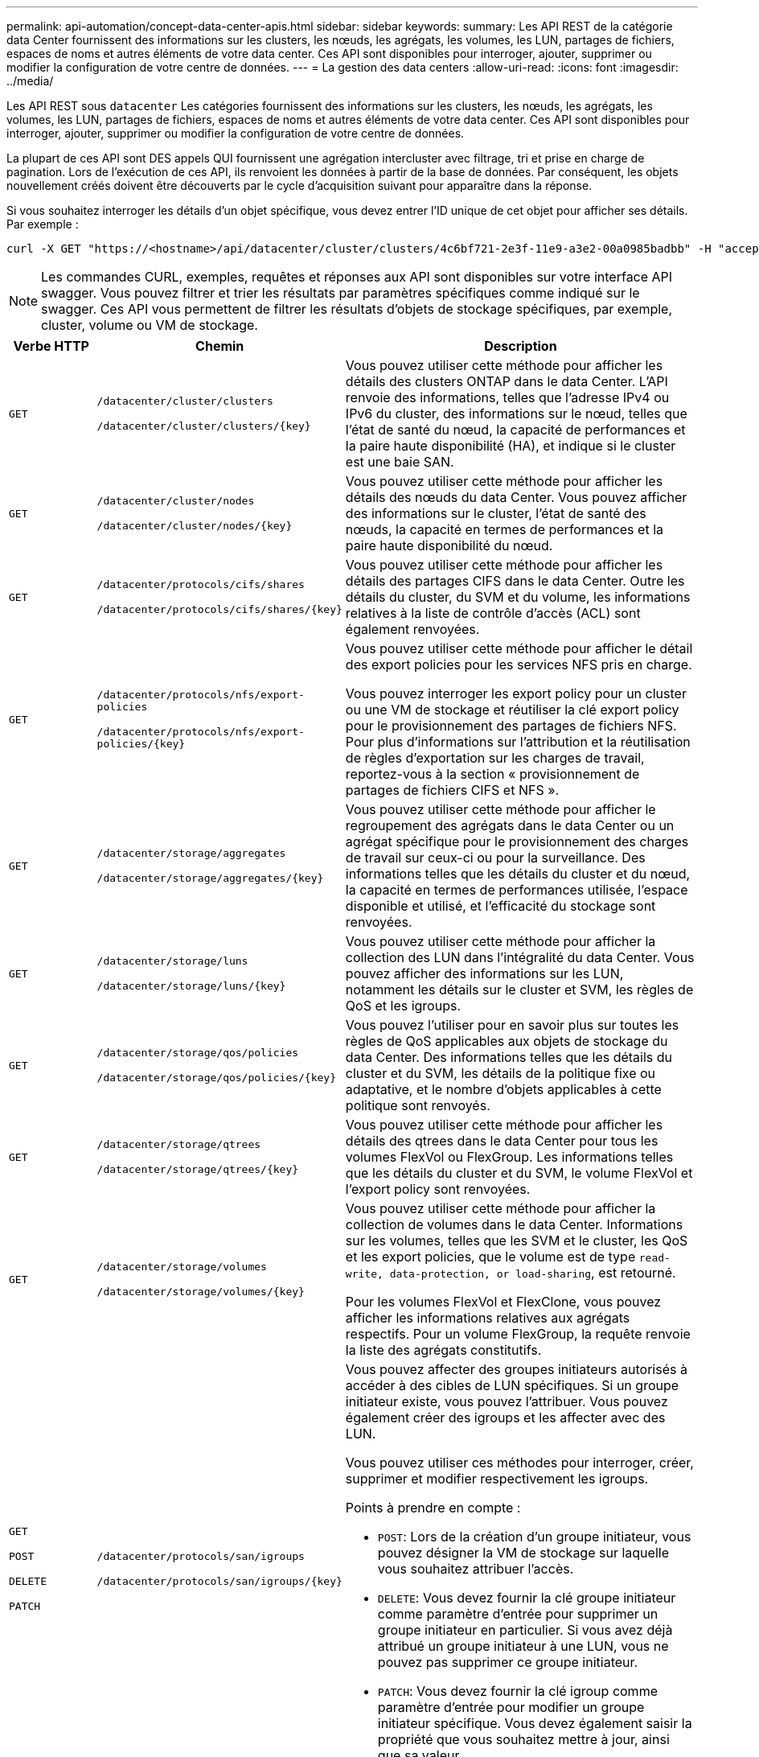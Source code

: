 ---
permalink: api-automation/concept-data-center-apis.html 
sidebar: sidebar 
keywords:  
summary: Les API REST de la catégorie data Center fournissent des informations sur les clusters, les nœuds, les agrégats, les volumes, les LUN, partages de fichiers, espaces de noms et autres éléments de votre data center. Ces API sont disponibles pour interroger, ajouter, supprimer ou modifier la configuration de votre centre de données. 
---
= La gestion des data centers
:allow-uri-read: 
:icons: font
:imagesdir: ../media/


[role="lead"]
Les API REST sous `datacenter` Les catégories fournissent des informations sur les clusters, les nœuds, les agrégats, les volumes, les LUN, partages de fichiers, espaces de noms et autres éléments de votre data center. Ces API sont disponibles pour interroger, ajouter, supprimer ou modifier la configuration de votre centre de données.

La plupart de ces API sont DES appels QUI fournissent une agrégation intercluster avec filtrage, tri et prise en charge de pagination. Lors de l'exécution de ces API, ils renvoient les données à partir de la base de données. Par conséquent, les objets nouvellement créés doivent être découverts par le cycle d'acquisition suivant pour apparaître dans la réponse.

Si vous souhaitez interroger les détails d'un objet spécifique, vous devez entrer l'ID unique de cet objet pour afficher ses détails. Par exemple :

[listing]
----
curl -X GET "https://<hostname>/api/datacenter/cluster/clusters/4c6bf721-2e3f-11e9-a3e2-00a0985badbb" -H "accept: application/json" -H "Authorization: Basic <Base64EncodedCredentials>"
----
[NOTE]
====
Les commandes CURL, exemples, requêtes et réponses aux API sont disponibles sur votre interface API swagger. Vous pouvez filtrer et trier les résultats par paramètres spécifiques comme indiqué sur le swagger. Ces API vous permettent de filtrer les résultats d'objets de stockage spécifiques, par exemple, cluster, volume ou VM de stockage.

====
[cols="1a,1a,4a"]
|===
| Verbe HTTP | Chemin | Description 


 a| 
`GET`
 a| 
`/datacenter/cluster/clusters`

`+/datacenter/cluster/clusters/{key}+`
 a| 
Vous pouvez utiliser cette méthode pour afficher les détails des clusters ONTAP dans le data Center. L'API renvoie des informations, telles que l'adresse IPv4 ou IPv6 du cluster, des informations sur le nœud, telles que l'état de santé du nœud, la capacité de performances et la paire haute disponibilité (HA), et indique si le cluster est une baie SAN.



 a| 
`GET`
 a| 
`/datacenter/cluster/nodes`

`+/datacenter/cluster/nodes/{key}+`
 a| 
Vous pouvez utiliser cette méthode pour afficher les détails des nœuds du data Center. Vous pouvez afficher des informations sur le cluster, l'état de santé des nœuds, la capacité en termes de performances et la paire haute disponibilité du nœud.



 a| 
`GET`
 a| 
`/datacenter/protocols/cifs/shares`

`+/datacenter/protocols/cifs/shares/{key}+`
 a| 
Vous pouvez utiliser cette méthode pour afficher les détails des partages CIFS dans le data Center. Outre les détails du cluster, du SVM et du volume, les informations relatives à la liste de contrôle d'accès (ACL) sont également renvoyées.



 a| 
`GET`
 a| 
`/datacenter/protocols/nfs/export-policies`

`+/datacenter/protocols/nfs/export-policies/{key}+`
 a| 
Vous pouvez utiliser cette méthode pour afficher le détail des export policies pour les services NFS pris en charge.

Vous pouvez interroger les export policy pour un cluster ou une VM de stockage et réutiliser la clé export policy pour le provisionnement des partages de fichiers NFS. Pour plus d'informations sur l'attribution et la réutilisation de règles d'exportation sur les charges de travail, reportez-vous à la section « provisionnement de partages de fichiers CIFS et NFS ».



 a| 
`GET`
 a| 
`/datacenter/storage/aggregates`

`+/datacenter/storage/aggregates/{key}+`
 a| 
Vous pouvez utiliser cette méthode pour afficher le regroupement des agrégats dans le data Center ou un agrégat spécifique pour le provisionnement des charges de travail sur ceux-ci ou pour la surveillance. Des informations telles que les détails du cluster et du nœud, la capacité en termes de performances utilisée, l'espace disponible et utilisé, et l'efficacité du stockage sont renvoyées.



 a| 
`GET`
 a| 
`/datacenter/storage/luns`

`+/datacenter/storage/luns/{key}+`
 a| 
Vous pouvez utiliser cette méthode pour afficher la collection des LUN dans l'intégralité du data Center. Vous pouvez afficher des informations sur les LUN, notamment les détails sur le cluster et SVM, les règles de QoS et les igroups.



 a| 
`GET`
 a| 
`/datacenter/storage/qos/policies`

`+/datacenter/storage/qos/policies/{key}+`
 a| 
Vous pouvez l'utiliser pour en savoir plus sur toutes les règles de QoS applicables aux objets de stockage du data Center. Des informations telles que les détails du cluster et du SVM, les détails de la politique fixe ou adaptative, et le nombre d'objets applicables à cette politique sont renvoyés.



 a| 
`GET`
 a| 
`/datacenter/storage/qtrees`

`+/datacenter/storage/qtrees/{key}+`
 a| 
Vous pouvez utiliser cette méthode pour afficher les détails des qtrees dans le data Center pour tous les volumes FlexVol ou FlexGroup. Les informations telles que les détails du cluster et du SVM, le volume FlexVol et l'export policy sont renvoyées.



 a| 
`GET`
 a| 
`/datacenter/storage/volumes`

`+/datacenter/storage/volumes/{key}+`
 a| 
Vous pouvez utiliser cette méthode pour afficher la collection de volumes dans le data Center. Informations sur les volumes, telles que les SVM et le cluster, les QoS et les export policies, que le volume est de type `read-write, data-protection, or load-sharing`, est retourné.

Pour les volumes FlexVol et FlexClone, vous pouvez afficher les informations relatives aux agrégats respectifs. Pour un volume FlexGroup, la requête renvoie la liste des agrégats constitutifs.



 a| 
`GET`

`POST`

`DELETE`

`PATCH`
 a| 
`/datacenter/protocols/san/igroups`

`+/datacenter/protocols/san/igroups/{key}+`
 a| 
Vous pouvez affecter des groupes initiateurs autorisés à accéder à des cibles de LUN spécifiques. Si un groupe initiateur existe, vous pouvez l'attribuer. Vous pouvez également créer des igroups et les affecter avec des LUN.

Vous pouvez utiliser ces méthodes pour interroger, créer, supprimer et modifier respectivement les igroups.

Points à prendre en compte :

* `POST`: Lors de la création d'un groupe initiateur, vous pouvez désigner la VM de stockage sur laquelle vous souhaitez attribuer l'accès.
* `DELETE`: Vous devez fournir la clé groupe initiateur comme paramètre d'entrée pour supprimer un groupe initiateur en particulier. Si vous avez déjà attribué un groupe initiateur à une LUN, vous ne pouvez pas supprimer ce groupe initiateur.
* `PATCH`: Vous devez fournir la clé igroup comme paramètre d'entrée pour modifier un groupe initiateur spécifique. Vous devez également saisir la propriété que vous souhaitez mettre à jour, ainsi que sa valeur.




 a| 
`GET`

`POST`

`DELETE`

`PATCH`
 a| 
`/datacenter/svm/svms`

`+/datacenter/svm/svms/{key}+`
 a| 
Ces méthodes permettent d'afficher, de créer, de supprimer et de modifier les machines virtuelles de stockage (VM de stockage).

Points à prendre en compte :

* `POST`: Vous devez entrer l'objet VM de stockage que vous souhaitez créer en tant que paramètre d'entrée. Vous pouvez créer une machine virtuelle de stockage personnalisée, puis lui attribuer les propriétés requises.
+
[NOTE]
====
Si vous avez activé le provisionnement des charges de travail basées sur les objectifs de niveau de service dans votre environnement, lors de la création de la machine virtuelle de stockage, assurez-vous qu'elle prend en charge tous les protocoles requis pour le provisionnement des LUN et des partages de fichiers, par exemple, CIFS ou SMB, NFS, FCP, Et iSCSI. Les workflows de provisionnement peuvent échouer si la VM de stockage ne prend pas en charge les services requis. Il est recommandé que les services pour les types de charges de travail respectifs soient également activés sur la machine virtuelle de stockage.

====
* `DELETE`: Vous devez fournir la clé de la VM de stockage pour supprimer une VM de stockage particulière.
+
[NOTE]
====
Si vous avez activé le provisionnement des charges de travail basées sur les objectifs SLO sur votre environnement, vous ne pouvez pas supprimer cette machine virtuelle de stockage sur laquelle les charges de travail de stockage ont été provisionnées. Lorsque vous supprimez une machine virtuelle de stockage sur laquelle un serveur CIFS ou SMB a été configuré, cette API supprime également le serveur CIFS ou SMB, en plus de la configuration Active Directory locale. Cependant, le nom du serveur CIFS ou SMB reste dans la configuration Active Directory que vous devez supprimer manuellement du serveur Active Directory.

====
* `PATCH`: Vous devez fournir la clé VM de stockage pour modifier une VM de stockage particulière. Vous devez également saisir les propriétés que vous souhaitez mettre à jour, ainsi que leurs valeurs.


|===